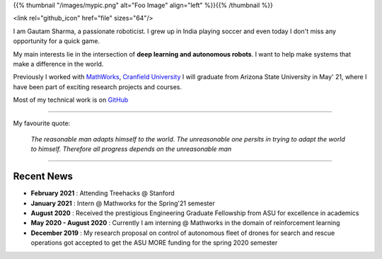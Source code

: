 .. title: Gautam Sharma
.. slug: index
.. date: 2021-02-20 23:03:00 UTC-07:00
.. tags: 
.. category: 
.. link: 
.. description: I am Gautam Sharma, a passionate roboticist
.. type: text

{{% thumbnail "/images/mypic.png" alt="Foo Image" align="left" %}}{{% /thumbnail %}}

<link rel="github_icon" href="file" sizes="64"/>

I am Gautam Sharma, a passionate roboticist. I grew up in India playing soccer and even today I don't miss any opportunity for a quick game.

My main interests lie in the intersection of **deep learning and autonomous robots**. I want to help make systems that make a difference in the world.

Previously I worked with `MathWorks <link:https://www.mathworks.com">`__, `Cranfield University <link:"https://www.cranfield.ac.uk">`__
I will graduate from Arizona State University in May' 21, where I have been part of exciting research projects and courses.

Most of my technical work is on `GitHub <link:"https://github.com/gautam-sharma1">`__

------------------------------------------------------------------------------------

My favourite quote:

    *The reasonable man adapts himself to the world. The unreasonable one persits in trying to adapt the world to himself. Therefore all progress depends on the unreasonable man*

------------------------------------------------------------

Recent News
===========
- **February 2021** : Attending Treehacks @ Stanford
- **January 2021** : Intern @ Mathworks for the Spring'21 semester
- **August 2020** : Received the prestigious Engineering Graduate Fellowship from ASU for excellence in academics
- **May 2020 - August 2020** : Currently I am interning @ Mathworks in the domain of reinforcement learning
- **December 2019** : My research proposal on control of autonomous fleet of drones for search and rescue operations got accepted to get the ASU MORE funding for the spring 2020 semester
														
														
														
													